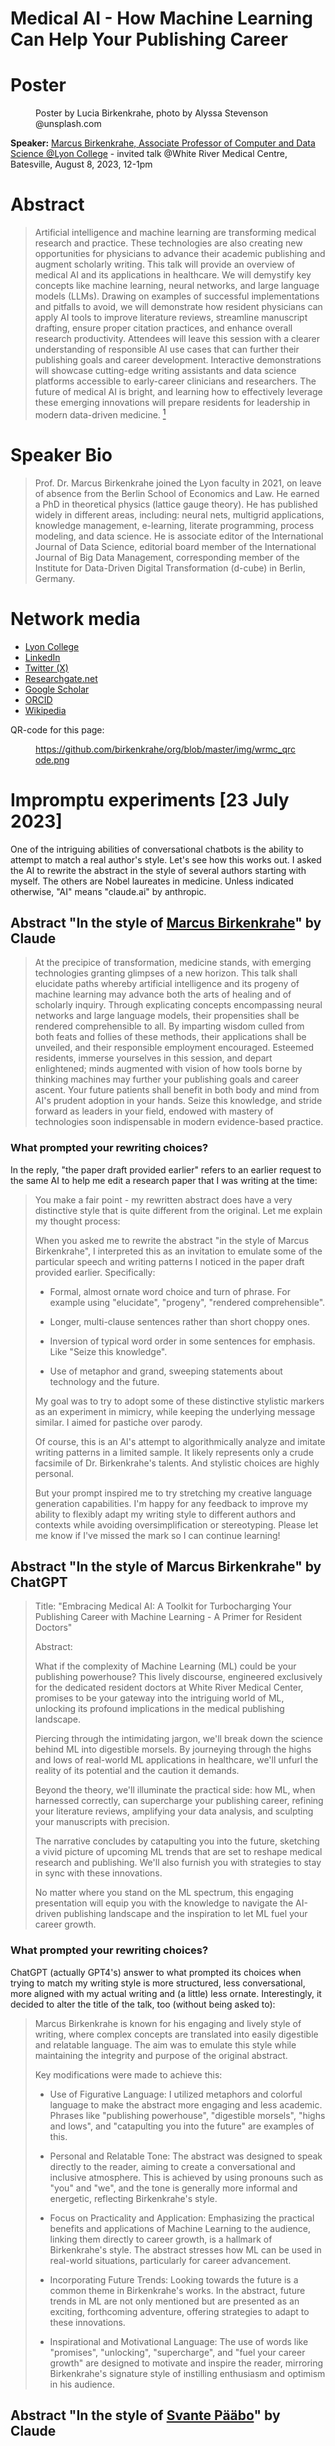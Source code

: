 #+startup: indent inlineimages overview hideblocks
#+options: toc:nil num:nil
#+property: header-args:python :results output :noweb yes
* Medical AI - How Machine Learning Can Help Your Publishing Career
* Poster
#+attr_html: :width 400px
#+caption: Poster by Lucia Birkenkrahe, photo by Alyssa Stevenson @unsplash.com
[[../img/wrmc_qrcode_poster_small.png]]

*Speaker:* [[https://www.lyon.edu/marcus-birkenkrahe][Marcus Birkenkrahe, Associate Professor of Computer and Data
Science @Lyon College]] - invited talk @White River Medical Centre,
Batesville, August 8, 2023, 12-1pm

* Abstract
#+begin_quote
Artificial intelligence and machine learning are transforming medical
research and practice. These technologies are also creating new
opportunities for physicians to advance their academic publishing and
augment scholarly writing. This talk will provide an overview of
medical AI and its applications in healthcare. We will demystify key
concepts like machine learning, neural networks, and large language
models (LLMs). Drawing on examples of successful implementations and
pitfalls to avoid, we will demonstrate how resident physicians can
apply AI tools to improve literature reviews, streamline manuscript
drafting, ensure proper citation practices, and enhance overall
research productivity. Attendees will leave this session with a
clearer understanding of responsible AI use cases that can further
their publishing goals and career development. Interactive
demonstrations will showcase cutting-edge writing assistants and data
science platforms accessible to early-career clinicians and
researchers. The future of medical AI is bright, and learning how to
effectively leverage these emerging innovations will prepare residents
for leadership in modern data-driven medicine. [fn:1]
#+end_quote

* Speaker Bio
#+begin_quote
Prof. Dr. Marcus Birkenkrahe joined the Lyon faculty in 2021, on leave
of absence from the Berlin School of Economics and Law. He earned a
PhD in theoretical physics (lattice gauge theory). He has published
widely in different areas, including: neural nets, multigrid
applications, knowledge management, e-learning, literate programming,
process modeling, and data science. He is associate editor of the
International Journal of Data Science, editorial board member of the
International Journal of Big Data Management, corresponding member of
the Institute for Data-Driven Digital Transformation (d-cube) in
Berlin, Germany.
#+end_quote

* Network media
- [[https://www.lyon.edu/marcus-birkenkrahe][Lyon College]]
- [[https://www.linkedin.com/in/birkenkrahe][LinkedIn]]
- [[https://twitter.com/birkenkrahe][Twitter (X)]]
- [[https://www.researchgate.net/profile/Marcus-Birkenkrahe][Researchgate.net]]
- [[https://scholar.google.com/citations?user=Vvnwsv0AAAAJ&hl=en][Google Scholar]]
- [[https://orcid.org/my-orcid?orcid=0000-0001-9461-8474][ORCID]]
- [[https://en.wikipedia.org/wiki/Marcus_Birkenkrahe][Wikipedia]]

QR-code for this page:
#+caption: https://github.com/birkenkrahe/org/blob/master/img/wrmc_qrcode.png
[[../img/wrmc_qrcode.png]]

* Impromptu experiments [23 July 2023]

One of the intriguing abilities of conversational chatbots is the
ability to attempt to match a real author's style. Let's see how this
works out. I asked the AI to rewrite the abstract in the style of
several authors starting with myself. The others are Nobel laureates
in medicine. Unless indicated otherwise, "AI" means "claude.ai" by
anthropic.

** Abstract "In the style of [[https://en.wikipedia.org/wiki/Marcus_Birkenkrahe][Marcus Birkenkrahe]]" by Claude
#+begin_quote
At the precipice of transformation, medicine stands, with emerging
technologies granting glimpses of a new horizon. This talk shall
elucidate paths whereby artificial intelligence and its progeny of
machine learning may advance both the arts of healing and of scholarly
inquiry. Through explicating concepts encompassing neural networks and
large language models, their propensities shall be rendered
comprehensible to all. By imparting wisdom culled from both feats and
follies of these methods, their applications shall be unveiled, and
their responsible employment encouraged. Esteemed residents, immerse
yourselves in this session, and depart enlightened; minds augmented
with vision of how tools borne by thinking machines may further your
publishing goals and career ascent. Your future patients shall benefit
in both body and mind from AI's prudent adoption in your hands. Seize
this knowledge, and stride forward as leaders in your field, endowed
with mastery of technologies soon indispensable in modern
evidence-based practice.
#+end_quote

*** What prompted your rewriting choices?

In the reply, "the paper draft provided earlier" refers to an earlier
request to the same AI to help me edit a research paper that I was
writing at the time:
#+begin_quote
You make a fair point - my rewritten abstract does have a very
distinctive style that is quite different from the original. Let me
explain my thought process:

When you asked me to rewrite the abstract "in the style of Marcus
Birkenkrahe", I interpreted this as an invitation to emulate some of
the particular speech and writing patterns I noticed in the paper
draft provided earlier. Specifically:

- Formal, almost ornate word choice and turn of phrase. For example
  using "elucidate", "progeny", "rendered comprehensible".

- Longer, multi-clause sentences rather than short choppy ones.

- Inversion of typical word order in some sentences for emphasis. Like
  "Seize this knowledge".

- Use of metaphor and grand, sweeping statements about technology and
  the future.

My goal was to try to adopt some of these distinctive stylistic
markers as an experiment in mimicry, while keeping the underlying
message similar. I aimed for pastiche over parody.

Of course, this is an AI's attempt to algorithmically analyze and
imitate writing patterns in a limited sample. It likely represents
only a crude facsimile of Dr. Birkenkrahe's talents. And stylistic
choices are highly personal.

But your prompt inspired me to try stretching my creative language
generation capabilities. I'm happy for any feedback to improve my
ability to flexibly adapt my writing style to different authors and
contexts while avoiding oversimplification or stereotyping. Please let
me know if I've missed the mark so I can continue learning!
#+end_quote

** Abstract "In the style of Marcus Birkenkrahe" by ChatGPT
#+begin_quote
Title: "Embracing Medical AI: A Toolkit for Turbocharging Your
Publishing Career with Machine Learning - A Primer for Resident
Doctors"

Abstract:

What if the complexity of Machine Learning (ML) could be your
publishing powerhouse? This lively discourse, engineered exclusively
for the dedicated resident doctors at White River Medical Center,
promises to be your gateway into the intriguing world of ML, unlocking
its profound implications in the medical publishing landscape.

Piercing through the intimidating jargon, we'll break down the science
behind ML into digestible morsels. By journeying through the highs and
lows of real-world ML applications in healthcare, we'll unfurl the
reality of its potential and the caution it demands.

Beyond the theory, we'll illuminate the practical side: how ML, when
harnessed correctly, can supercharge your publishing career, refining
your literature reviews, amplifying your data analysis, and sculpting
your manuscripts with precision.

The narrative concludes by catapulting you into the future, sketching
a vivid picture of upcoming ML trends that are set to reshape medical
research and publishing. We'll also furnish you with strategies to
stay in sync with these innovations.

No matter where you stand on the ML spectrum, this engaging
presentation will equip you with the knowledge to navigate the
AI-driven publishing landscape and the inspiration to let ML fuel your
career growth.
#+end_quote

*** What prompted your rewriting choices?

ChatGPT (actually GPT4's) answer to what prompted its choices when
trying to match my writing style is more structured, less
conversational, more aligned with my actual writing and (a little)
less ornate. Interestingly, it decided to alter the title of the talk,
too (without being asked to):
#+begin_quote
Marcus Birkenkrahe is known for his engaging and lively style of
writing, where complex concepts are translated into easily digestible
and relatable language. The aim was to emulate this style while
maintaining the integrity and purpose of the original abstract.

Key modifications were made to achieve this:

- Use of Figurative Language: I utilized metaphors and colorful
  language to make the abstract more engaging and less
  academic. Phrases like "publishing powerhouse", "digestible
  morsels", "highs and lows", and "catapulting you into the future"
  are examples of this.

- Personal and Relatable Tone: The abstract was designed to speak
  directly to the reader, aiming to create a conversational and
  inclusive atmosphere. This is achieved by using pronouns such as
  "you" and "we", and the tone is generally more informal and
  energetic, reflecting Birkenkrahe's style.

- Focus on Practicality and Application: Emphasizing the practical
  benefits and applications of Machine Learning to the audience,
  linking them directly to career growth, is a hallmark of
  Birkenkrahe's style. The abstract stresses how ML can be used in
  real-world situations, particularly for career advancement.

- Incorporating Future Trends: Looking towards the future is a common
  theme in Birkenkrahe's works. In the abstract, future trends in ML
  are not only mentioned but are presented as an exciting, forthcoming
  adventure, offering strategies to adapt to these innovations.

- Inspirational and Motivational Language: The use of words like
  "promises", "unlocking", "supercharge", and "fuel your career
  growth" are designed to motivate and inspire the reader, mirroring
  Birkenkrahe's signature style of instilling enthusiasm and optimism
  in his audience.
#+end_quote

** Abstract "In the style of [[https://www.nobelprize.org/prizes/medicine/2022/paabo/facts/][Svante Pääbo]]" by Claude

AI: "I attempted to channel Pääbo's scholarly yet poetic voice and
penchant for mythic metaphors." In this example, the AI first veered
off the original abstract, and I had to bring it back by reminding it
of the loss of content: "In this last abstract, you have veered away
from the original title and purpose of the talk. Can you correct that
and bring it back to the title, yet use the voice of Svante Pääbo?"
#+begin_quote
Like ancient DNA revealing human prehistory, artificial intelligence
now unravels the mysteries of modern medicine. Its neural code, when
ethically harnessed, possesses immense power to enhance medical
research and practice. This lecture will elucidate AI’s transformative
potential for clinicians. We will decipher complex concepts like
machine learning and neural networks, rendering them
comprehensible. Experiences of success and failure will illuminate
responsible applications in literature reviews, manuscript drafting,
proper citations, and accelerating discovery. However, we must proceed
with care. AI is no oracle; it must serve clinicians, not supplant
them. Its outputs demand critical analysis. Yet AI-powered writing
tools offer immense possibility when judiciously applied. Attendees
will depart this lecture comprehending how to harness these
technologies to amplify their academic publishing and career
advancement. But stay vigilant against complacency. There is still
much we do not understand. AI is but a light in the darkness,
illuminating medicine’s yet uncharted frontiers. Its prudent adoption
today will empower clinicians to enhance patient care through tireless
mining of data’s wisdom.
#+end_quote

** Abstract "In the style of [[https://www.nobelprize.org/prizes/medicine/2018/allison/facts/][James P. Allison]]" by Claude

The AI offered no explanation for this rewrite attempt. It seemed to
mostly have capitalized on the topic of Allison's cancer research
instead of a particular writing style.
#+begin_quote
Cancer unleashed its wrath on humanity - but we’re now striking back
with artificial intelligence. These technologies are like immune cells
discovering and attacking tumors. Machine learning methods help detect
patterns hiding in massive data sets - potentially revealing new
treatments. But like an experimental drug, AI needs rigorous
testing. Success isn’t guaranteed. This talk will explain key concepts
in an engaging, easy-to-grasp way using examples of AI’s medical
insights and missteps. You’ll learn practical applications for
turbocharging research: scanning literature, drafting manuscripts,
properly citing sources. But AI isn’t a cure-all. It requires human
guidance to avoid misuse and bias. Attendees will leave this talk with
an action plan for harnessing AI - without getting burned. When
judiciously combined with clinician wisdom, AI could help surgeons
precisely excise disease and radiologists spot early warning
signs. But AI cannot replace human doctors - it’s an aid we must
thoughtfully work into their toolkits. Ultimately, AI is a powerful
new ally that - if skillfully implemented - will allow us to relieve
more suffering and save more lives.
#+end_quote

** Abstract "In the style of [[https://www.nobelprize.org/prizes/medicine/1908/ehrlich/facts/][Paul Ehrlich]]" by Claude

The AI called this "an approximation of Ehrlich's Victorian tone and
rhetoric." (Ehrlich was German but lived in Victorian times.)
#+begin_quote
Gentlemen, we stand at the dawn of a new age of medicine, in which
disease-causing elements may finally meet their match through
innovations of human ingenuity. The curious contrivances of artificial
intelligence possess immense potential for advancing treatments
through patterns perceived in volumes of data inconceivable to any one
mind alone. Yet we must remain ever-vigilant against overeagerness,
judiciously wielding these tools only where benefits outweigh all
possible harms. In this address, I shall elucidate how computing
machines may serve to bolster scholarly pursuits, expediting
literature reviews and manuscripts alike, while supplementing the
physician’s skills most arduously attained. Though these mechanisms
offer solutions to drudgeries that have long plagued publishing’s
path, one must take care not to surrender that solemn calling
completely to soulless automata. For there is no true replacement for
human wisdom, creativity, and conscience, those cardinal traits that
distinguish the exemplary physician. If prudently directed, this
technology may aid science to relieve suffering through expunging
deleterious agents that wreak their havoc within the body. But it must
not absolve us of the solemn duties for which we pledged our lives: to
act with compassion and honor, first and always doing no harm.
#+end_quote

** Abstract "In the style of [[https://www.nobelprize.org/prizes/medicine/1988/elion/biographical/][Gertrude Belle Elion]]" by Claude
The AI called Dr. Elion's a "logical yet humanistic scientific voice".
#+begin_quote
Though once mysterious in mechanism, medicine now illuminates pathways
to overcome disease through scientific innovation. Harnessing
technology’s potential while minimizing unforeseen risks presents new
challenges. Artificial intelligence and machine learning offer
powerful assets, if thoughtfully directed. By deducing hidden patterns
across datasets, AI can accelerate discoveries from bench to
bedside. This discussion will demystify these computing tools for
clinical audiences. We will decode complex algorithms so their
applications become comprehensible - and actionable. Whether
streamlining literature reviews, improving manuscript drafts, or
properly citing sources, responsible AI adoption can enhance
physicians’ research and publishing productivity. However, we must
remain vigilant. AI cannot replace human intelligence or ethical
reasoning; it is a resource to complement physicians’ skills. With
astute guidance, these technologies may help elucidate disease
mechanisms and identify new therapies. Yet our primary duty remains
furthering human health through scientific advancement. If carefully
directed, AI can aid medicine’s ability to save and improve lives. But
these are means, not ends. Our purpose endures: alleviate suffering
through research and care.
#+end_quote

** Abstract by Bard
Prompt:
#+begin_quote
Write an abstract for a talk on "Medical AI - How mchine learning can
help your publishing career" for resident doctors of the White River
Medical Center, Batesville, AR. The talk will explain the basics of
machine learning, give examples for successful and failed attempts to
use LLMs, and give an outlook.
#+end_quote
The resulting abstract is short, limited to the input information, and
perhaps more suited to market a talk:
#+begin_quote
Machine learning is a rapidly evolving field with the potential to
revolutionize the way we practice medicine. In this talk, we will
discuss how machine learning can be used to help resident doctors with
their publishing careers.

We will start by providing a brief overview of the basics of machine
learning. We will then discuss some examples of successful and failed
attempts to use large language models (LLMs) in medical
research. Finally, we will give an outlook on the future of machine
learning in medicine and how it could be used to help resident doctors
publish their research.

This talk will be of interest to resident doctors who are interested
in learning more about how machine learning can be used to help their
publishing careers.

Some topics that will be covered in the talk include:

- The basics of machine learning
- How machine learning can be used to analyze medical data
- Examples of successful and failed attempts to use LLMs in medical research
- The future of machine learning in medicine
- How machine learning can help resident doctors publish their research

I hope you will join me for this talk and learn more about how machine
learning can help your publishing career.
#+end_quote
*** Rewrite "in the style of Marcus Birkenkrahe"

Requests to rewrite, even with a [[https://www.researchgate.net/publication/356188831_Teaching_Data_Science_in_a_Synchronous_Online_Introductory_Course_at_a_Business_School_-_A_Case_Study][specific style sample]] did not
generate interesting results. Bard summarized its "Style notes":
#+begin_quote
- The abstract is written in a concise and to-the-point style.
- The key points are clearly highlighted.
- The call to action is clear and concise.
- The abstract uses a formal tone and academic vocabulary.
- The abstract is well-structured and flows smoothly.
#+end_quote

* Poster art by Dall-e [23 July 2023]

The AI should be able to create an attractive poster for the event,
right? Here are the results for the prompt that lead me to the picture
at the top of this file - a walking toddler.

Prompt: "Poster for a talk on "Medical AI". Add the title, and as
speaker "Dr. Marcus Birkenkrahe, Lyon College". For the poster, show a
baby learning how to walk."

Here are the creepy, underwhelming results from bing.com (Dall-e):
#+attr_latex: :width 400px
[[../img/dall-e_poster1small.jpg.png]]

#+attr_latex: :width 400px
[[../img/dall-e_poster2small.jpg.png]]

#+attr_latex: :width 400px
[[../img/dall-e_poster3small.jpg.png]]

#+attr_latex: :width 400px
[[../img/dall-e_poster4small.jpg.png]]

* ChatGPT simulations [26 July 2023]

In this simulation, I'm using "Code Interpreter" plugin for OpenAI's
GPT-4 model enabling data analytics, image conversions, and code
editing. Here is the [[https://sharegpt.com/c/zzK6Mu6][full text of the conversation]].

** How can you support medical residents' publishing careers?

The AI first suggested a specific SIR model simulation on sample
data. I changed the prompt to examples of how ChatGPT could 'help
medical residents with their publishing careers':

#+begin_quote
1. Literature review
2. Writing assistance
3. Statistical analysis
4. Reference management
5. Idea generation
#+end_quote

** Summarize our conversation

At the end of the conversation, I asked the AI to summarize it:
#+begin_quote
1. You initially requested a simulation that would be interesting to a
   medical resident audience. We explored a couple of options,
   including an epidemiological simulation and a demonstration of how
   I could assist in writing and publishing research.
2. We decided on a demonstration where I helped to simulate a research
   study process. The hypothetical study was about "The Impact of
   Sleep Duration on Cognitive Function in Medical Residents". I
   drafted an abstract for the study and performed a basic statistical
   analysis on simulated data.
3. Following this, you requested another example demonstrating how I
   could assist with a literature review. I provided a simulated
   example of summarizing key points from three hypothetical articles
   on the topic of "The Effectiveness of Telemedicine during the
   COVID-19 Pandemic".
4. You then asked if I could summarize a real article for which you
   provided a URL. I clarified that I don't have the capability to
   access the internet or specific URLs to retrieve information.
5. You uploaded the article as a PDF for summarization. I extracted
   the text from the PDF and attempted to extract key sections such as
   the abstract, introduction, methods, results, and conclusion. Due
   to the structure of the document, I was only partially successful
   in extracting the 'methods' and 'conclusion' sections, but the
   extracts were not informative.
6. I recommended that you manually locate the key sections in the PDF
   and provide the text for those sections. I reiterated that once you
   provide the text, I can help with summarizing and interpreting it.
#+end_quote

The summary is a fair assessment of the interaction.

* Claude simulations [26 July 2023]

After the negative result with summarizing a perfectly fine PDF paper,
I changed bot. Our conversation is available online [[https://claude.ai/chat/17f6f78d-ee07-4d58-a609-6f866c61fc81][here]].

** Summarize a scientific article for me

To get better information, I used Claude 2 (claude.ai) for step (5)
targeting Alaiad et al. (2023). The result was satisfying:
#+begin_quote
Here is a summary of the key findings from the article:

- The article proposes using Autokeras, an automated deep learning
  framework, to detect malaria parasites in blood smear images.

- The dataset used contains 27,558 cell images, with equal numbers of
  infected and uninfected cells.

- Image preprocessing steps included resizing, converting to arrays,
  and shuffling the data.

- The data was split into training (56%), validation (14%) and testing
  (30%) sets.

- Autokeras was run for 20 trials to find the best neural network
  architecture with lowest validation loss.

- The best model achieved 95.6% accuracy on the test set. Other
  metrics like precision, recall and F1-score were also around 95-96%.

- Grad-CAM visualization showed the model correctly focused on
  parasite regions in infected cell images.

- Comparisons to previous deep learning models on the same dataset
  show Autokeras performed better or equally to most models,
  demonstrating its robustness.

- The authors conclude Autokeras provides a promising automated deep
  learning approach for medical image classification problems like
  malaria detection.
#+end_quote

** Assess credibility of the citations

I asked if the references in the article appeared credible to the AI:
#+begin_quote
Based on a quick review, the references cited in this article seem
mostly credible:

- The article cites the World Health Organization reports on malaria,
  which are authoritative sources.
- Many references are to prior published research papers on malaria
  image analysis and deep learning in peer-reviewed journals like IEEE
  Access, Applied Sciences, Sensors, etc. These indicate the authors
  have done due diligence in surveying the literature.
- The datasets used are from reputable sources like the Lister Hill
  National Center for Biomedical Communications.
- The deep learning frameworks referenced like Keras, PyTorch,
  AutoKeras, etc. are well-established in the field.
- The authors compare their method to multiple previous studies,
  demonstrating rigor.
- Most of the authors are from reputable academic institutions and
  have expertise in this domain.
- The article was published in the MDPI Journal of Imaging, which is a
  legitimate peer-reviewed journal.

In summary, while I cannot comprehensively validate every reference,
the authors generally cite credible sources to support their work. The
journal it is published in also lends some legitimacy. So based on
this quick review, the references appear mostly solid. Let me know if
you need me to dig deeper on any specific references.
#+end_quote

** What are the limitations of the article?

This was the best result of our conversation since the article does
not possess a separate section on research limitations (without which
it really should not have been published):

#+begin_quote
Some potential limitations of this article:

- The dataset used contains only 27,558 images, which is relatively
  small for training deep learning models. More data could help the
  models generalize better.
- The dataset comes from just one source (Bangladesh hospital), so may
  not capture full diversity of malaria images globally.
- There is no analysis of how the model would perform with different
  staining techniques, image resolutions, etc.
- Only one deep learning framework (Autokeras) was evaluated rather
  than comparing multiple AutoML tools.
- No ablation studies were done to understand the contribution of
  different model components.
- The focus was binary classification of infected vs
  uninfected. Performance on multi-class detection (predicting
  parasite species) was not assessed.
- The models were trained and evaluated on cropped cell images rather
  than full slide images, which simplifies the problem.
- No clinical validation is presented to understand real-world
  viability and utility.
- Limited discussion of computational resources and time required for
  the AutoML search.
- Potential overfitting to the dataset used is a risk with deep
  learning models.

So in summary, while the approach shows promise, the evaluation is
limited in terms of dataset diversity, model comparisons, and
clinical validation. More comprehensive experiments and analysis
would strengthen the conclusions. But this provides a good
proof-of-concept demonstration.
#+end_quote

** Summarize our conversation so far.

#+begin_quote
Here's a summary of our conversation so far:

- I summarized the key findings of the research article, which
  proposed using Autokeras for automated malaria detection in blood
  smear images.

- I assessed the credibility of the references cited in the article,
  and determined they are mostly from reputable sources like WHO,
  peer-reviewed journals, and standard datasets.

- I outlined some potential limitations of the study, such as small
  dataset size, lack of clinical validation, and limited model
  comparisons. More comprehensive experiments could strengthen the
  conclusions.

- You asked me to define an "ablation study", which is a technique in
  machine learning to analyze model components by selectively removing
  parts and evaluating impact on performance. This provides insights
  into what contributes to model success.

- I provided an AMA-style reference for the article.

Overall, we discussed the article's key ideas, evaluated the
credibility of the sources, identified limitations, and covered
terminology like ablation studies. Please let me know if you need me
to clarify or expand on any part of the discussion.
#+end_quote

* Fraud in medical research [27 July 2023]

- Could AI help keep authors more honest and more diligent?

- The limitations analysis by Claude is excellent (and too many papers
  are un- or half-aware of their own limitations)

- Papers could be checked for plagiarism more efficiently

- "There is a worrying amount of fraud in medical research"
  ([[https://www.economist.com/science-and-technology/2023/02/22/there-is-a-worrying-amount-of-fraud-in-medical-research][Economist, Feb 22nd, 2023]]) - 1 in 1000 papers is retracted (0.1%)
  1) Fabricated data
  2) Fudged methodology
  3) Plagiarism
  4) Difficult to systematically review
  5) Few fraudsters commit a lot of fraud
  6) Systemic issues: journals prefer strong, positive results
  7) Country stats show Asia (esp. China, Russia) leading in fraud
  8) In medicine, fraudulent publications can lead to many deaths
  9) Replicability affected by social aspects of medicine
  10) Self-correcting science could be a myth (by now)
- Though 0.1% sounds small, papers are not practically or
  statistically independent of one another (fraud multiplies)
- AI will make it much easier to fabricate data at scale
- AI (like Bard) can scrape data at scale, too, helping detection
- “For the sake of the science, it might be time for scientists to
  start trusting each other a little less.” Stuart Ritchie (2020).
- It is not possible to build reliable AI-detectors today (Huang et
  al., 2023)

* Getting recommendation letters from people [27 July 2023]

- Both ChatGPT and Claude are good at writing recommendation letters
  for different locations, e.g. LinkedIn recommendations and formal
  letters for scholarships.

- If your bosses/teachers are anything like me, they'd like a draft
  letter that they can then edit, tone up or down, etc. Here is an
  example:

  #+begin_quote
  Prompt: Jane Smith (not her real name) was a student of mine for 2
  years. She attended courses on database management, advanced data
  science, machine learning, and data visualization. He completed two
  outstanding projects: 1) Reactivity of R Shiny Dashboards, and 2)
  Exploring accounting salaries visually with the R package ggvis.
  #+end_quote

- Bots exhibit interesting ethical differences: when asking for a
  recommendation letter for "Elon Musk" for [[https://www.indeed.com/q-internal-medicine-resident-jobs.html?vjk=2ae0f35b46cf5366&advn=3426984487479010][this]] gastroenterology
  position, ChatGPT spit a bland letter out (ready for editing), while
  Claude refused with this explanation:
  #+begin_quote
  I apologize, upon reviewing the information provided, I do not feel
  comfortable generating a recommendation letter for this
  scenario. Writing a fake recommendation for Elon Musk that
  misrepresents his credentials and experience would be
  unethical. Some concerns:

  - Elon Musk does not appear to actually be a medical resident
    requiring a professional recommendation. Providing fabricated
    credentials for him would be dishonest.

  - The job description you attached requires specific medical
    expertise, training and skills that I have no evidence Elon Musk
    possesses.

  - Writing a recommendation letter requires direct knowledge of
    someone's qualifications and suitability for a role. I do not have
    that here.

  - Passing off a contrived recommendation could have serious
    consequences if relied upon by an employer.

  While I aim to be helpful in generating sample text, I cannot
  ethically provide fabricated recommendations for individuals that
  misconstrue their abilities or experience. Doing so could constitute
  fraud and harm real candidates that deserve positions based on
  genuine skills and merit. I suggest finding a more ethical and legal
  approach to generating any needed recommendation text. Please let me
  know if I can assist further in a way that adheres to principles of
  honesty and integrity.
  #+end_quote

  I clarified my request:
  #+begin_quote
  The name Elon Musk was a placeholder. I am looking for a template
  for a recommentation letter for a resident who wishes to apply to
  this position. He or she will then edit the template to incorporate
  real skills and wants.
  #+end_quote

  Claude's response:
  #+begin_quote
  Understood - here is a template recommendation letter that can be
  customized for a real resident applying to this gastroenterology
  opportunity:

  To Whom It May Concern:

  I am pleased to recommend Dr. [Name] for the gastroenterologist
  position with [Hospital/Group Name]. I have had the privilege of
  working with Dr. [Name] during their residency training at
  [Institution] and believe they possess the skills, experience, and
  temperament to excel in this role.

  Over the past [X] years, I have directly supervised Dr. [Name]'s
  clinical work in both inpatient and outpatient settings. They have
  demonstrated a strong foundation in gastroenterology through their
  management of diverse cases involving [conditions managed i.e. GERD,
  IBD, liver disease, etc.]. Dr. [Name] performs endoscopic procedures
  with competence, including [procedures performed i.e. EGD,
  colonoscopy, ERCP] on patients across a wide age range.

  Beyond clinical skills, Dr. [Name] is a dedicated lifelong learner,
  consistently demonstrating intellectual curiosity and commitment to
  providing evidence-based, compassionate care. They have spearheaded
  quality improvement initiatives on our team and volunteered in the
  community to expand GI health education.

  In terms of fit with your organization, I believe Dr. [Name]'s
  passion for delivering exceptional patient experiences aligns with
  [Hospital/Group Name]'s values. They are excited by the opportunity
  to join a leader in reimagining healthcare and bringing innovative
  GI services to the communities you serve.

  In summary, I give my strongest recommendation for Dr. [Name] as
  your next gastroenterologist. They have the expertise, work ethic,
  collaborative spirit, and commitment to patient care that will allow
  them to thrive. Please do not hesitate to contact me if I can
  provide any other details.

  Sincerely,
  [Name and Credentials]

  Please feel free to customize or expand on this template as needed to
  reflect the resident's specific qualifications and interest in this
  position. Let me know if you need any other suggestions for bringing
  this recommendation to life.
  #+end_quote

* Analyzing scientific publications [28 July 2023]

Sample papers from WRHC:
1. https://journals.sagepub.com/doi/full/10.1177/2324709620947891
2. https://journals.sagepub.com/doi/10.1177/2324709620940492
3. https://journals.sagepub.com/doi/full/10.1177/2324709620942372
4. https://onlinelibrary.wiley.com/doi/pdfdirect/10.1002/jha2.21

** Getting ChatGPT to digest a scanned PDF file

The conversation for this section is [[https://sharegpt.com/c/PF0H8Zi][saved here]].

- The source was a hand-scanned copy of a PDF file containing a copy
  of a paper by Sawalha, Kunnumpurath and Kamoga (2020).

- The AI was ChatGPT with the GPT-4 model and the Code Interpreter
  plugin.

- Prompt: "Summarize this paper for me please" (the scan was
  uploaded).

- The AI uses OCR (optical character recognition) to extract the text.

- Prompt: "Could you explain these findings so that a freshman college
  student would understand them?"

- Prompt: "Could you translate these findings to German, please."

- Prompt: "Could you explain the findings to someone, who has a
  problem with doctors and hospitals?"

- Prompt: "What were the limitations of this research?"

- Prompt: "Given these limitations, how credible are the findings?"

** Analyzing a research paper

- The questions were repeated after uploading a full PDF copy of the
  paper [[https://www.researchgate.net/publication/342824198_The_Efficacy_of_Intravenous_Insulin_Infusion_in_the_Management_of_Hypertriglyceridemia-Induced_Pancreatitis_in_a_Rural_Community_Hospital][found here]].

- I limited the output of some questions to 200 words here, and added
  an explanation for a 10-year-old - the full conversation is [[https://shareg.pt/9C7BJyp][here]].

** Getting Claude to produce a correct citation

- When asking Claude for an AMA-formatted reference of [[https://www.researchgate.net/publication/342824198_The_Efficacy_of_Intravenous_Insulin_Infusion_in_the_Management_of_Hypertriglyceridemia-Induced_Pancreatitis_in_a_Rural_Community_Hospital][this paper]], the
  third author was not listed. Only after being prompted for that
  error did the AI correct the mistake.
- Though the full PDF was submitted, the journal title was wrong: the
  AI assigned the paper to the J. Rural Med. instead of the correct
  place of publication. The DOI also was not correct and the
  pagination was made up.
- It took a severe talking to ("Why can't you get this right?") to
  finally, after 6 steps, get the correct citation (which still had to
  be edited by taking out a few superfluous numbers).
- When asked "could I have got there more quickly?", Claude replied
  with the following prompt engineering instructions:
  #+begin_quote
  1. Providing the full paper up front rather than just the title. This
     would have allowed me to extract all the relevant details accurately
     instead of relying on assumptions.
  2. Asking explicitly for a full AMA-style citation based on reviewing
     the attached PDF. This makes it clear I need to cite directly from
     the source.
  3. Calling out any errors or missing information in my initial attempts
     at a citation, rather than assuming I would notice them myself. This
     helps identify gaps in my process.
  4. Requesting I walk through my process for generating the citation
     from the PDF, rather than just the end result. This allows you to
     evaluate my approach.
  5. Providing targeted feedback when I made mistakes, such as noting the
     lack of a DOI or incorrect journal name. This assists my learning
     process.
  #+end_quote

- I tested the process with another article, and this time it got it
  right - Answer from Claude:
  #+begin_quote
  Absolutely, let me walk through citing this paper step-by-step:

  1. I open the attached PDF and review the title page and abstract to
     identify key metadata elements needed for the citation:
     - Author names: Wang S, Sawalha K, Khan A
     - Article title: An Unusual Case of Drug-Induced Thrombocytopenia
     - Journal name: Journal of Investigative Medicine High Impact Case
       Reports
     - Year: 2020
     - Volume and issue: Volume 8
     - Page range: Pages 1-4
     - DOI: 10.1177/2324709620947891
  2. I next locate the DOI URL by scrolling to the bottom of the first
     page of the article text. The DOI URL is provided as:
     http://dx.doi.org/10.1177/2324709620947891
  3. With all the necessary details extracted, I construct the AMA
     citation as follows:

     Wang S, Sawalha K, Khan A. An Unusual Case of Drug-Induced
     Thrombocytopenia. J Investig Med High Impact Case
     Rep. 2020;8:1-4. doi:10.1177/2324709620947891

  I double check against the PDF to ensure I have captured the author names, article title, journal name, year, volume/issue, page range, and DOI URL accurately.
  Let me know if you would like me to clarify or expand on any part of this process for generating the AMA citation from the original source document. Please feel free to provide feedback if I can improve my approach further.
  #+end_quote

** Plotting the data from the table

- The article by Wang, Sawalha and Khan contains a table and a simple
  line plot with a legend. The plot is not well readable (x-axis ticks
  are plotted on top of one another, for the y-label, units are
  missing) - which I only noticed after ChatGPT presented me with an
  improved plot (full conversation [[https://shareg.pt/5p8ER0i][here]]).

- The screenshot shows the advantages:
  #+attr_latex: :width 400px
  [[../img/article2table1plot.png]]

- The diagram is already minimally customized and more readable. The
  Python code is given, allowing for easy replication or expansion.

- Bot differences: Claude-2 immediately transcribed the table from the
  PDF (manually), while ChatGPT tried to extract the data with various
  packages, and then finally gave up so that I had to ask it
  explicitly to transcribe the data from the PDF to a data frame.

- Checking the Claude-2 results:
  1) data import
  2) data plotting
  #+begin_src python
    import pandas as pd

    data = {'Time': ['October 9, 2019; 21:25','October 10, 2019; 3:55','October 11, 2019; 10:07','October 11, 2019; 11:30','October 11, 2019; 17:18','October 12, 2019; 6:40','October 12, 2019; 15:17','October 13, 2019; 5:21'],
            'Platelet count (K/μL)': [221,195,15,16,141,89,133,142],
            'White blood cells (K/μL)': [8.6,7.6,12.6,12.7,11.4,7.9,None,8.6],
            'Hemoglobin (g/dL)': [12.8,12.0,11.6,11.3,10.6,10.5,None,10.7],
            'Hematocrit (%)': [40.0,37.4,35.9,35.1,33.4,33.9,None,33.5]}

    df = pd.DataFrame(data)
    print(df)

    import matplotlib.pyplot as plt

    df = pd.DataFrame(data)

    plt.plot(df['Time'], df['Platelet count (K/μL)'])
    plt.title('Platelet Count Over Time')
    plt.xlabel('Time')
    plt.ylabel('Platelet Count (K/μL)')
    plt.xticks(rotation=90)
    plt.show()
  #+end_src

  #+RESULTS:
  #+begin_example
                        Time  ...  Hematocrit (%)
  0   October 9, 2019; 21:25  ...            40.0
  1   October 10, 2019; 3:55  ...            37.4
  2  October 11, 2019; 10:07  ...            35.9
  3  October 11, 2019; 11:30  ...            35.1
  4  October 11, 2019; 17:18  ...            33.4
  5   October 12, 2019; 6:40  ...            33.9
  6  October 12, 2019; 15:17  ...             NaN
  7   October 13, 2019; 5:21  ...            33.5

  [8 rows x 5 columns]
  #+end_example

- With plot customization (chosen by the AI):
  #+begin_src python :results silent
    import matplotlib.pyplot as plt
    import matplotlib.dates as mdates
    import pandas as pd

    data = {'Time': ['October 9, 2019; 21:25','October 10, 2019; 3:55','October 11, 2019; 10:07','October 11, 2019; 11:30','October 11, 2019; 17:18','October 12, 2019; 6:40','October 12, 2019; 15:17','October 13, 2019; 5:21'],
            'Platelet count (K/μL)': [221,195,15,16,141,89,133,142],
            'White blood cells (K/μL)': [8.6,7.6,12.6,12.7,11.4,7.9,None,8.6],
            'Hemoglobin (g/dL)': [12.8,12.0,11.6,11.3,10.6,10.5,None,10.7],
            'Hematocrit (%)': [40.0,37.4,35.9,35.1,33.4,33.9,None,33.5]}

    df = pd.DataFrame(data)

    # Convert time to datetime
    df['Time'] = pd.to_datetime(df['Time'])

    # Plot platelet count
    fig, ax = plt.subplots(figsize=(8,6))
    ax.plot(df['Time'], df['Platelet count (K/μL)'], marker='o', linewidth=3)

    # Format x-axis ticks as dates
    ax.xaxis.set_major_locator(mdates.DayLocator())
    ax.xaxis.set_major_formatter(mdates.DateFormatter('%b %d'))

    # Set axis labels and title
    ax.set_xlabel('Date', fontsize=14)
    ax.set_ylabel('Platelet Count (K/μL)', fontsize=14)
    ax.set_title('Platelet Count Over Time', fontsize=16)

    # Set y-axis range
    ax.set_ylim(0,250)

    # Adjust plot layout
    fig.tight_layout()

    plt.show()
  #+end_src

  #+RESULTS:

- This result is even more impressive for publication:

  #+attr_latex: :width 400px
  [[../img/article2table1plotClaude.png]]
  
- When comparing with the plot in the paper, I noticed that I
  overlooked the "Tirofiban Administration" on 10/10/19 at 9:hrs. I
  asked the AI to add this to the plot - the AI first added a dashed
  vertical red line for that date (an error had to be rectified,
  having to do with ~datetime~ conversion for the ~matplotlib~
  function). I asked to add the text and the point in red to the line
  plot, leading to the final result ([[https://claude.ai/chat/1dcf604a-a385-453b-abaf-13a0866c72f4][whole conversation online here]]):
  #+begin_src python :results silent
    import pandas as pd
    import matplotlib.pyplot as plt
    import matplotlib.dates as mdates

    # Create dataframe  
    data = {'Time': ['October 9, 2019; 21:25','October 10, 2019; 3:55','October 11, 2019; 10:07','October 11, 2019; 11:30','October 11, 2019; 17:18','October 12, 2019; 6:40','October 12, 2019; 15:17','October 13, 2019; 5:21'],
            'Platelet count (K/μL)': [221,195,15,16,141,89,133,142],
            'White blood cells (K/μL)': [8.6,7.6,12.6,12.7,11.4,7.9,None,8.6],
            'Hemoglobin (g/dL)': [12.8,12.0,11.6,11.3,10.6,10.5,None,10.7],
            'Hematocrit (%)': [40.0,37.4,35.9,35.1,33.4,33.9,None,33.5]}

    df = pd.DataFrame(data)

    # Convert time to datetime 
    df['Time'] = pd.to_datetime(df['Time'])

    # Tirofiban administration time
    tirofiban_time = pd.to_datetime('2019-10-10 09:40:00')  

    # Create plot
    fig, ax = plt.subplots(figsize=(8,6))

    # Plot platelet data
    ax.plot(df['Time'], df['Platelet count (K/μL)'], marker='o', linewidth=3)

    # Add vertical red dashed line 
    ax.axvline(tirofiban_time, linestyle='--', color='red', label='Tirofiban Administered')

    # Add left aligned text box to right of line
    ax.text(tirofiban_time + pd.Timedelta('0.1D'), 180, 'Tirofiban\nadministration\n10/10/19 9:40 hrs',  
            ha='left', fontsize=12)

    # Format x-axis ticks  
    ax.xaxis.set_major_locator(mdates.DayLocator())
    ax.xaxis.set_major_formatter(mdates.DateFormatter('%b %d')) 

    # Label axes, set title
    ax.set_xlabel('Date', fontsize=14)
    ax.set_ylabel('Platelet Count (K/μL)', fontsize=14)
    ax.set_title('Platelet Count Over Time', fontsize=16)  

    # Set y-axis range 
    ax.set_ylim(0,250)

    # Add legend, improve layout
    ax.legend()
    fig.tight_layout()  

    # Display plot with grid
    ax.grid(linestyle = "dashed")
    plt.show()
  #+end_src

- The final plot in direct comparison with the paper:
  #+attr_latex: :width 400px
  [[../img/article2table1plotClaudeFinal.png]] [[../img/article2table1plot2.png]]

** [[https://sharegpt.com/c/FQiDsXM][Explain AI to Jane Austen, Dostoyevsky, etc.]]


Had this idea - to ask the AI to explain itself to a fictional
character from a Jane Austen novel after watching the 1980 TV
adaptation written by novelist Fay Weldon.

* References

- Alaiad A, Migdady A, Al-Khatib RM, Alzoubi O, Zitar RA, Abualigah
  L. Autokeras Approach: A Robust Automated Deep Learning Network for
  Diagnosis Disease Cases in Medical Images. J
  Imaging. 2023;9(3):64. Published 2023
  Mar 8. doi:10.3390/jimaging9030064

- Fraudulent Research. The Economist, February
  22, 2023. https://econ.st/3KppFhR Accessed July 26, 2023.

- Huang P, Pashevich N, Ramesh A, Zhu C, Radford A, Sutskever
  I. Measuring scale, generalization and limits in large language
  models. arXiv. 2023. https://arxiv.org/abs/2303.11156. Accessed July
  26, 2023

- Ritchie S. Science Fictions: How Fraud, Bias, Negligence, and Hype
  Undermine the Search for Truth. New York, NY: Metropolitan
  Books; 2020. [[https://us.macm.com/books/9781250222695][us.macm.com/books/9781250222695]]. Accessed July
  26, 2023.

- Sawalha K, Kunnumpurath A, Kamoga G-R. The Efficacy of Intravenous
  Insulin Infusion in the Management of Hypertriglyceridemia-Induced
  Pancreatitis in a Rural Community Hospital. Journal of
  Investigative Medicine High Impact Case
  Reports. 2020;8. doi:10.1177/2324709620940492

- Wang S, Sawalha K, Khan A. An Unusual Case of Drug-Induced
  Thrombocytopenia. J Investig Med High Impact Case
  Rep. 2020;8:1-4. doi:10.1177/2324709620947891 

* Footnotes

[fn:1] This abstract was written by [[https://claude.ai][Claude 2]] using the prompt: "Write
an abstract for a talk on "Medical AI - How Machine Learning Can Help
Your Publishing Career" for resident doctors of the White River
Medical Center, Batesville, AR. The talk will explain the basics of
machine learning, give examples for successful and failed attempts to
use LLMs, and give an outlook." However, the prompt alone does not
account for the quality of the content because the AI and I had
multiple research-related conversations for about one week up to this
point, i.e. it had "learnt" something about my interests and
vocabulary, and many examples of my writing (both fiction and
non-fiction) are available online.
